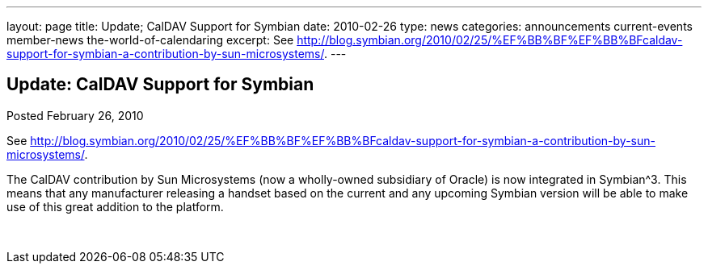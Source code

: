 ---
layout: page
title: Update; CalDAV Support for Symbian
date: 2010-02-26
type: news
categories: announcements current-events member-news the-world-of-calendaring
excerpt: See http://blog.symbian.org/2010/02/25/%EF%BB%BF%EF%BB%BFcaldav-support-for-symbian-a-contribution-by-sun-microsystems/.
---

== Update: CalDAV Support for Symbian

Posted February 26, 2010 

See http://blog.symbian.org/2010/02/25/%EF%BB%BF%EF%BB%BFcaldav-support-for-symbian-a-contribution-by-sun-microsystems/[].

The CalDAV contribution by Sun Microsystems (now a wholly-owned subsidiary of Oracle) is now integrated in Symbian^3. This means that any manufacturer releasing a handset based on the current and any upcoming Symbian version will be able to make use of this great addition to the platform.

&nbsp;


